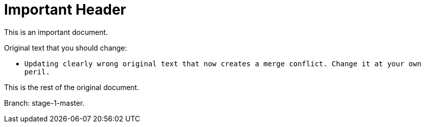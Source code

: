 = Important Header

This is an important document.

Original text that you should change:

* `Updating clearly wrong original text that now creates a merge conflict. Change it at your own peril.`

This is the rest of the original document.

Branch: stage-1-master.
